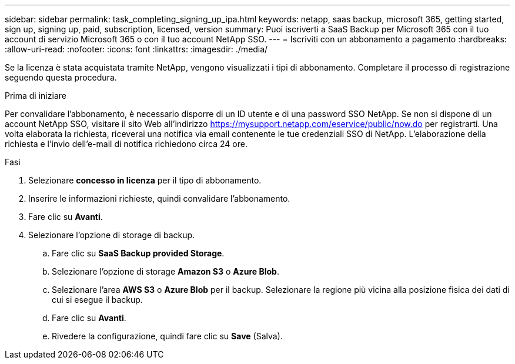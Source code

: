 ---
sidebar: sidebar 
permalink: task_completing_signing_up_ipa.html 
keywords: netapp, saas backup, microsoft 365, getting started, sign up, signing up, paid, subscription, licensed, version 
summary: Puoi iscriverti a SaaS Backup per Microsoft 365 con il tuo account di servizio Microsoft 365 o con il tuo account NetApp SSO. 
---
= Iscriviti con un abbonamento a pagamento
:hardbreaks:
:allow-uri-read: 
:nofooter: 
:icons: font
:linkattrs: 
:imagesdir: ./media/


[role="lead"]
Se la licenza è stata acquistata tramite NetApp, vengono visualizzati i tipi di abbonamento. Completare il processo di registrazione seguendo questa procedura.

.Prima di iniziare
Per convalidare l'abbonamento, è necessario disporre di un ID utente e di una password SSO NetApp. Se non si dispone di un account NetApp SSO, visitare il sito Web all'indirizzo https://mysupport.netapp.com/eservice/public/now.do[] per registrarti. Una volta elaborata la richiesta, riceverai una notifica via email contenente le tue credenziali SSO di NetApp. L'elaborazione della richiesta e l'invio dell'e-mail di notifica richiedono circa 24 ore.

.Fasi
. Selezionare *concesso in licenza* per il tipo di abbonamento.
. Inserire le informazioni richieste, quindi convalidare l'abbonamento.
. Fare clic su *Avanti*.
. Selezionare l'opzione di storage di backup.
+
.. Fare clic su *SaaS Backup provided Storage*.
.. Selezionare l'opzione di storage *Amazon S3* o *Azure Blob*.
.. Selezionare l'area *AWS S3* o *Azure Blob* per il backup. Selezionare la regione più vicina alla posizione fisica dei dati di cui si esegue il backup.
.. Fare clic su *Avanti*.
.. Rivedere la configurazione, quindi fare clic su *Save* (Salva).




